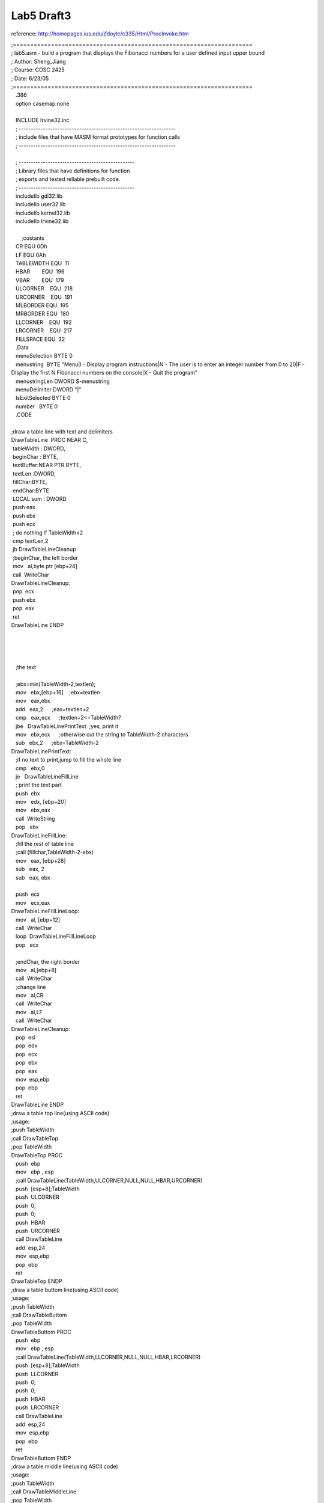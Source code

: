 .. meta::
   :description: reference: http://homepages.ius.edu/jfdoyle/c335/Html/ProcInvoke.htm

Lab5 Draft3
===========
.. post:: 23, Jun, 2005
   :category: ACC
   :author: me
   :nocomments:

.. container:: bvMsg
   :name: msgcns!1BE894DEAF296E0A!190

   reference: http://homepages.ius.edu/jfdoyle/c335/Html/ProcInvoke.htm

   | ;=====================================================================
   | ; lab5.asm - build a program that displays the Fibonacci numbers
     for a user defined input upper bound
   | ; Author: Sheng_Jiang
   | ; Course: COSC 2425
   | ; Date: 6/23/05
   | ;=====================================================================

   |    .386
   |    option casemap:none
   |    
   |    INCLUDE Irvine32.inc

   |    ;
     -----------------------------------------------------------------
   |    ; include files that have MASM format prototypes for function
     calls
   |    ;
     -----------------------------------------------------------------
   |    
   |    ; ------------------------------------------------
   |    ; Library files that have definitions for function
   |    ; exports and tested reliable prebuilt code.
   |    ; ------------------------------------------------
   |    includelib gdi32.lib
   |    includelib user32.lib
   |    includelib kernel32.lib
   |    includelib Irvine32.lib
   |    
   |        ;costants
   |    CR EQU 0Dh
   |    LF EQU 0Ah
   |    TABLEWIDTH EQU  11
   |    HBAR        EQU  196
   |    VBAR        EQU  179
   |    ULCORNER    EQU  218
   |    URCORNER    EQU  191
   |    MLBORDER EQU  195
   |    MRBORDER EQU  180
   |    LLCORNER    EQU  192
   |    LRCORNER    EQU  217
   |    FILLSPACE EQU  32
   |    .Data
   |    menuSelection BYTE 0
   |    menustring  BYTE "Menu|I - Display program instructions|N - The
     user is to enter an integer number from 0 to 20|F - Display the
     first N Fibonacci numbers on the console|X - Quit the program"
   |    menustringLen DWORD $-menustring
   |    menuDelimiter DWORD "\|"
   |    IsExitSelected BYTE 0
   |    number   BYTE 0
   |    .CODE
   |    
   | ;draw a table line with text and delimiters
   | DrawTableLine  PROC NEAR C, 
   |  tableWidth : DWORD,
   |  beginChar : BYTE,
   |  textBuffer:NEAR PTR BYTE,
   |  textLen :DWORD,
   |  fillChar:BYTE,
   |  endChar:BYTE
   |  LOCAL sum : DWORD
   |  push eax
   |  push ebx
   |  push ecx
   |  ; do nothing if TableWidth<2
   |  cmp textLen,2
   |  jb DrawTableLineCleanup
   |  ;beginChar, the left border
   |  mov   al,byte ptr [ebp+24]
   |  call  WriteChar
   | DrawTableLineCleanup:
   |  pop  ecx
   |  push ebx
   |  pop  eax
   |  ret
   | DrawTableLine ENDP 
   |    
   |    
   |    
   |    
   |    ;the text
   |    
   |    ;ebx=min(TableWidth-2,textlen);
   |    mov   ebx,[ebp+16]    ;ebx=textlen
   |    mov   eax,ebx
   |    add   eax,2      ;eax=textlen+2
   |    cmp   eax,ecx      ;textlen+2<=TableWidth?
   |    jbe   DrawTableLinePrintText  ;yes, print it
   |    mov   ebx,ecx      ;otherwise cut the string to TableWidth-2
     characters
   |    sub   ebx,2      ;ebx=TableWidth-2
   | DrawTableLinePrintText:
   |    ;if no text to print,jump to fill the whole line
   |    cmp   ebx,0
   |    je   DrawTableLineFillLine
   |    ; print the text part
   |    push  ebx
   |    mov   edx, [ebp+20]
   |    mov   ebx,eax
   |    call  WriteString
   |    pop   ebx
   | DrawTableLineFillLine:
   |    ;fill the rest of table line
   |    ;call (fillchar,TableWidth-2-ebx)
   |    mov   eax, [ebp+28]
   |    sub   eax, 2
   |    sub   eax, ebx
   |    
   |    push  ecx
   |    mov   ecx,eax
   | DrawTableLineFillLineLoop:
   |    mov   al, [ebp+12] 
   |    call  WriteChar  
   |    loop  DrawTableLineFillLineLoop
   |    pop   ecx
   |    
   |    ;endChar, the right border
   |    mov   al,[ebp+8]
   |    call  WriteChar

   |    ;change line
   |    mov   al,CR
   |    call  WriteChar
   |    mov   al,LF
   |    call  WriteChar

   | DrawTableLineCleanup:
   |    pop  esi
   |    pop  edx
   |    pop  ecx 
   |    pop  ebx 
   |    pop  eax 
   |    mov  esp,ebp
   |    pop  ebp
   |    ret
   | DrawTableLine ENDP

   | ;draw a table top line(using ASCII code)
   | ;usage: 
   | ;push TableWidth
   | ;call DrawTableTop   
   | ;pop TableWidth
   | DrawTableTop PROC
   |    push  ebp
   |    mov   ebp , esp
   |    ;call DrawTableLine(TableWidth,ULCORNER,NULL,NULL,HBAR,URCORNER)
   |    push  [esp+8];TableWidth
   |    push  ULCORNER
   |    push  0;
   |    push  0;
   |    push  HBAR
   |    push  URCORNER
   |    call DrawTableLine
   |    add  esp,24
   |    mov  esp,ebp
   |    pop  ebp
   |    ret
   | DrawTableTop ENDP

   | ;draw a table buttom line(using ASCII code)
   | ;usage:
   | ;push TableWidth
   | ;call DrawTableButtom   
   | ;pop TableWidth
   | DrawTableButtom PROC
   |    push  ebp
   |    mov   ebp , esp
   |    ;call DrawTableLine(TableWidth,LLCORNER,NULL,NULL,HBAR,LRCORNER)
   |    push  [esp+8];TableWidth
   |    push  LLCORNER
   |    push  0;
   |    push  0;
   |    push  HBAR
   |    push  LRCORNER
   |    call DrawTableLine
   |    add  esp,24
   |    mov  esp,ebp
   |    pop  ebp
   |    ret
   | DrawTableButtom ENDP

   | ;draw a table middle line(using ASCII code)
   | ;usage: 
   | ;push TableWidth
   | ;call DrawTableMiddleLine   
   | ;pop TableWidth

   | DrawTableMiddleLine PROC
   |    push  ebp
   |    mov   ebp , esp
   |    ;call
     DrawTableLine(TableWidth,MLBORDER,NULL,NULL,FILLSPACE,MRBORDER)
   |    push  [esp+8];TableWidth
   |    push  MLBORDER
   |    push  0;
   |    push  0;
   |    push  FILLSPACE
   |    push  MRBORDER
   |    call DrawTableLine
   |    add  esp,24
   |    mov  esp,ebp
   |    pop  ebp
   |    ret
   | DrawTableMiddleLine ENDP

   | ;draw table lines and print text (using ASCII code)
   | ;wrap to seperate lines if the text is too long, or delimiters were
     found in the text
   | ;usage: 
   | ;push TableWidth
   | ;push stringbuffer
   | ;push stringlen
   | ;push delimiter
   | ;call DrawTableLineWithWrap
   | ;pop delimiter
   | ;pop stringlen  
   | ;pop stringbuffer 
   | ;pop TableWidth

   | DrawTableLineWithWrap PROC
   |    push  ebp
   |    mov   ebp , esp
   |    
   |    push  eax ; 
   |    push  ebx ; 
   |    push  ecx ; 
   |    push  edx ;
   |    push  edi ; 
   |    push  esi ; 
   |    mov   ebx ,[ebp+8] ;delimiter
   |    mov   ecx ,[ebp+12] ;stringlen
   |    mov   edx ,[ebp+20] ;TableWidth
   |    mov   esi ,[ebp+16] ;stringbuffer
   |    
   |    ;DWORD curlinebase=esi;
   |    ;BOOL bTerminate=FALSE;
   |    ;BOOL bDelimiter;
   |    ;edi=esi;
   |    ;
   |    ;while(!bTerminate&&edi<esi+ecx)
   |    ;{
   |    ; if(edi==esi+ecx-1 /\*end of
     buffer*/){bDelimiter=FALSE;bTerminate=TRUE;}
   |    ; else if([edi]==''){bDelimiter=TRUE;bTerminate=TRUE;}
   |    ; else if([edi]==ebx /\*delimiter*/)
   |    ; {
   |    ;  if(edi==curlinebase){edi++; curlinebase=edi;continue;}//skip
     leading delimiters
   |    ;  else bDelimiter=TRUE;
   |    ; }  
   |    ; else if(edi==curlinebase+TableWidth-3)
     /\*wrap*/{bDelimiter=FALSE;}
   |    ; else {edi++; continue;}
   |    ; DrawTableLine(TableWidth,MLBORDER,curlinebase,bDelimiter?edi-curlinebase:edi-curlinebase+1,FILLSPACE,MRBORDER);
   |    ; edi++;
   |    ; curlinebase=edi;
   |    ;}
   |    
   |    mov   edi ,esi
   |    ;allocate local vars
   |    sub   esp ,12
   |    ;DWORD& curlinebase=*(ebp-36);6 pushed registers
   |    ;BOOL& bTerminate=*(ebp-32)
   |    ;BOOL& bDelimiter=*(ebp-28)
   |    mov  dword ptr [ebp-36],esi
   |    mov  dword ptr [ebp-32],0
   | DrawTableLineWithWrapLoop:
   |    ;if(bTerminate==TRUE) goto DrawTableLineWithWrapCleanup
   |    cmp  dword ptr [ebp-32],0
   |    jne  DrawTableLineWithWrapCleanup

   |    ;if(edi>=esi+ecx) goto DrawTableLineWithWrapCleanup
   |    mov  eax,esi
   |    add  eax,ecx
   |    cmp  edi,eax   
   |    jae  DrawTableLineWithWrapCleanup
   |    
   |    dec  eax
   |    ;if(edi==esi+ecx-1) goto DrawTableLineWithWrapEndOfBuffer
   |    cmp  edi,eax   
   |    je  DrawTableLineWithWrapEndOfBuffer
   |    
   |    ;if([edi]==0) goto DrawTableLineWithWrapNullTerminator
   |    cmp  byte ptr [edi],0
   |    je  DrawTableLineWithWrapNullTerminator
   |    
   |    ;if([edi]==ebx) goto DrawTableLineWithWrapDelimiter
   |    cmp  byte ptr [edi],bl
   |    je  DrawTableLineWithWrapDelimiter
   |    
   |    ;if(edi==curlinebase+TableWidth-3) goto
     DrawTableLineWithWrapLineWrap
   |    mov  eax,[ebp-36]
   |    add  eax,edx
   |    sub  eax,3
   |    cmp  edi,eax
   |    je  DrawTableLineWithWrapLineWrap
   |    inc  edi
   |    jmp  DrawTableLineWithWrapLoop
   | DrawTableLineWithWrapEndOfBuffer:
   |    ;bTerminate=TRUE,bDelimiter=FALSE;
   |    mov  dword ptr [ebp-32],1
   |    mov  dword ptr [ebp-28],0
   |    jmp  DrawTableLineWithWrapDrawLine
   | DrawTableLineWithWrapNullTerminator:
   |    ;bTerminate=TRUE,bDelimiter=TRUE;
   |    mov  dword ptr [ebp-32],1
   |    mov  dword ptr [ebp-28],1
   |    jmp  DrawTableLineWithWrapDrawLine
   | DrawTableLineWithWrapDelimiter:
   |    ; if([edi]==ebx /\*delimiter*/)
   |    ; {
   |    ;  if(edi==curlinebase){edi++; continue;}//skip leading
     delimiters
   |    ;  else bDelimiter=TRUE;
   |    ; }
   |    cmp  edi,[ebp-36]
   |    je  DrawTableLineWithWrapDelimiter2
   |    mov  dword ptr [ebp-28],1
   |    jmp  DrawTableLineWithWrapDrawLine
   | DrawTableLineWithWrapDelimiter2:
   |    inc  edi
   |    ; curlinebase=edi;
   |    mov  [ebp-36],edi
   |    jmp  DrawTableLineWithWrapLoop   
   | DrawTableLineWithWrapLineWrap:
   |    ;bDelimiter=FALSE;
   |    mov  dword ptr [ebp-28],0
   |    ;jmp  DrawTableLineWithWrapDrawLine
   | DrawTableLineWithWrapDrawLine:
   |    ; DrawTableLine(TableWidth,MLBORDER,curlinebase,bDelimiter?edi-curlinebase:edi-curlinebase+1,FILLSPACE,MRBORDER);
   |    push edx    ;TableWidth
   |    push MLBORDER  ;beginchar
   |    push [ebp-36]  ;stringbuffer
   |    ;eax=bDelimiter?edi-curlinebase:edi-curlinebase+1
   |    mov  eax,edi
   |    sub  eax,[ebp-36]
   |    cmp  dword ptr [ebp-28],0
   |    jne  DrawTableLineWithWrapDrawLine2
   |    add  eax,1
   | DrawTableLineWithWrapDrawLine2: 
   |    push eax    ;bufferlen
   |    push FILLSPACE   ;fillchar
   |    push MRBORDER  ;endchar
   |    call DrawTableLine
   |    add  esp,24
   |    ; edi++;
   |    inc  edi
   |    ; curlinebase=edi;
   |    mov  [ebp-36],edi
   |    jmp  DrawTableLineWithWrapLoop
   | DrawTableLineWithWrapCleanup:
   |    add   esp ,12
   |    pop   esi
   |    pop   edi
   |    pop   edx
   |    pop   ecx
   |    pop   ebx
   |    pop   eax
   |    mov  esp,ebp
   |    pop  ebp
   |    ret
   | DrawTableLineWithWrap ENDP

   | 
   | ShowMenu Proc
   |    push  ebp
   |    mov   ebp , esp
   |    
   |    push TABLEWIDTH
   |    call DrawTableTop
   |    ;add  esp,4
   |    
   |    ;push TABLEWIDTH
   |    push OFFSET menustring
   |    push menustringLen
   |    push menuDelimiter
   |    call DrawTableLineWithWrap
   |    sub  esp,12
   |    
   |    ;push TABLEWIDTH
   |    call DrawTableButtom
   |    add  esp,4
   |    
   |    mov  esp,ebp
   |    pop  ebp
   |    ret
   | ShowMenu EndP

   | ;invoke WriteFile,hOutPut,lpszText,sl,ADDR bWritten,NULL
   | main  PROC
   |    int  3
   |    
   |    call ShowMenu

   | ;text code of OutputChar
   | ;   push VBAR
   | ;   call OutputChar
   | ;   add  esp,4

   | ;test code of  DrawTableLineWithWrap  
   | ;   push TABLEWIDTH
   | ;   push OFFSET menustring
   | ;   push menustringLen
   | ;   push menuDelimiter
   | ;   call DrawTableLineWithWrap
   | ;   sub  esp,12
   |   
   |    exit
   | main  ENDP
   |    END  main

   | #=====================================================================
   | # lab5 - build a program that displays the Fibonacci numbers for a
     user defined input upper bound
   | # Author: Sheng_Jiang
   | # Course: COSC 2425
   | # Date: 6/21/05
   | #=====================================================================
   | PROJECT = Lab5
   | NAME = Sheng_Jiang
   | Date = 6/21/05
   | ROOTDRIVE       = C
   | VERSION         = V1

   | SRCS   =
   |     $(PROJECT).asm
   |     makefile

   | MASM32          = $(ROOTDRIVE):/masm32
   | ML              = $(MASM32)/bin/ml
   | LINK            = $(MASM32)/bin/link
   | Zip    = H:/mydoc/Tools/Bin/zip
   | DEBUG   = c:/masm32/debug/windbg
   | Irvine32  = H:/mydoc/MyProjct/COSC2425/Lib32

   | MLFLAGS         = /I. /I $(MASM32)include /I $(MASM32)macros /I
     $(Irvine32) /Zi /Zd /Zf /c /Fl /coff /Cp
   | LINKFLAGS       = /subsystem:console /libpath:$(MASM32)lib
     /libpath:$(Irvine32) /debug
   | DEBUGFLAGS  = -QY -g -G -WF $(PROJECT).WEW

   all: $(PROJECT).exe

   | $(PROJECT).obj: $(PROJECT).asm
   |  $(ML) $(MLFLAGS) $(PROJECT).asm

   | $(PROJECT).exe: $(PROJECT).obj
   |  $(LINK) $(LINKFLAGS) $(PROJECT).obj

   | clean:
   |  del $(PROJECT).exe \*.obj \*.lst \*.map \*.pdb \*.ilk

   | zip:    clean
   |   del $(NAME)\_$(PROJECT)\_$(VERSION).zip
   |         $(Zip) $(NAME)\_$(PROJECT)\_$(VERSION).zip $(SRCS)
   | debug: $(PROJECT).exe
   |   $(DEBUG) $(DEBUGFLAGS) $(PROJECT).exe

   | 
   |  

